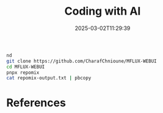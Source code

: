 #+title: Coding with AI
#+date: 2025-03-02T11:29:39
#+draft: true

#+begin_src bash
  nd
  git clone https://github.com/CharafChnioune/MFLUX-WEBUI
  cd MFLUX-WEBUI
  pnpx repomix
  cat repomix-output.txt | pbcopy

#+end_src
* References
# Local Variables:
# eval: (add-hook 'after-save-hook (lambda ()(org-babel-tangle)) nil t)
# End:
